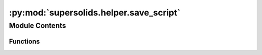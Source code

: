 :py:mod:`supersolids.helper.save_script`
========================================

.. py:module:: supersolids.helper.save_script


Module Contents
---------------


Functions
~~~~~~~~~

.. autoapisummary::

   supersolids.helper.save_script.save_script



.. py:function:: save_script(script_count_old, input_path, script_name, obj_to_save, txt_version = False, script_format='%04d')


